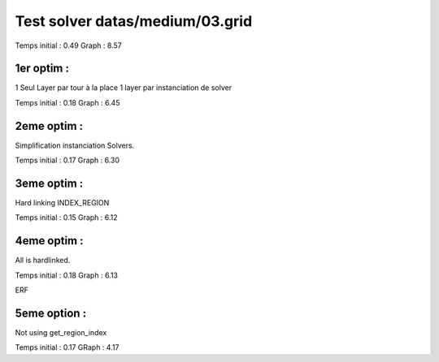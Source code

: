 Test solver datas/medium/03.grid
================================

Temps initial : 0.49
Graph 	      : 8.57


1er optim :
-----------

1 Seul Layer par tour à la place 1 layer par instanciation
de solver

Temps initial : 0.18
Graph 	      : 6.45


2eme optim :
------------

Simplification instanciation Solvers.

Temps initial : 0.17
Graph	      : 6.30


3eme optim :
------------

Hard linking INDEX_REGION

Temps initial : 0.15
Graph 	      : 6.12


4eme optim :
------------

All is hardlinked.

Temps initial : 0.18
Graph 	      : 6.13

ERF

5eme option :
-------------

Not using get_region_index

Temps initial : 0.17
GRaph 	      : 4.17